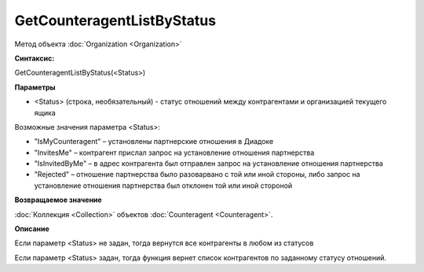 ﻿GetCounteragentListByStatus
===========================

Метод объекта :doc:`Organization <Organization>`


**Синтаксис:**

GetCounteragentListByStatus(<Status>)


**Параметры**

-  <Status> (строка, необязательный) - статус отношений между контрагентами и организацией текущего ящика

Возможные значения параметра <Status>:

-  "IsMyCounteragent" – установлены партнерские отношения в Диадоке
-  "InvitesMe" – контрагент прислал запрос на установление отношения партнерства
-  "IsInvitedByMe" – в адрес контрагента был отправлен запрос на установление отношения партнерства
-  "Rejected" – отношение партнерства было разоварвано с той или иной стороны, либо запрос на установление отношения партнерства был отклонен той или иной стороной


**Возвращаемое значение**

:doc:`Коллекция <Collection>` объектов :doc:`Counteragent <Counteragent>`.


**Описание**

Если параметр <Status> не задан, тогда вернутся все контрагенты в любом из статусов

Если параметр <Status> задан, тогда функция вернет список контрагентов по заданному статусу отношений.
